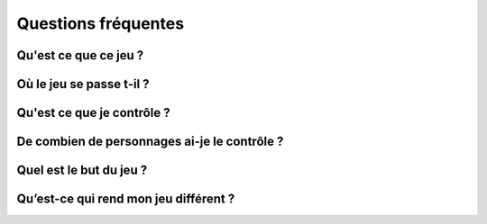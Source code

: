 Questions fréquentes
====================

Qu'est ce que ce jeu ?
----------------------

.. todo::

    Décrivez le jeu en un paragraphe. Vous entendrez souvent cette question : « Sur quoi travaillez-vous ? » et vous devez être prêt à y répondre. Ce paragraphe vous y aidera.


Où le jeu se passe t-il ?
-------------------------

.. todo::

    Décrivez le monde dans lequel le jeu se déroule. Gardez à l’esprit que cette partie du document doit toujours rester légère et lisible.


Qu'est ce que je contrôle ?
---------------------------

.. todo::

    Décrivez ce que le joueur contrôle : est-ce un guerrier, une voiture… ?


De combien de personnages ai-je le contrôle ?
---------------------------------------------

.. todo::

    Si cela peut s’appliquer, détaillez encore un peu plus le point de vue du joueur. Ces paragraphes sont ici pour répondre aux questions que vous pensez que les joueurs potentiels se poseront sur votre jeu. Elles dépendent donc totalement de la nature de votre jeu.

Quel est le but du jeu ?
------------------------

.. todo::

    Nous savons maintenant où le jeu se passe et ce que contrôle votre joueur. Maintenant, qu’est-il supposé faire accomplir à son/ses personnages dans ce monde ? Attention à ne pas transformer ce paragraphe en dépliant publicitaire, il doit rester léger et pertinent.


Qu’est-ce qui rend mon jeu différent ?
--------------------------------------

.. todo::

    Une question extrêmement importante… Décrivez ce qui différencie votre jeu de ceux qui existent déjà ou qui sont en projet dans le même style. 

    Qu’apportez-vous de nouveau à ce style, qui va décider vos joueurs potentiels à vous choisir et non les autres ?

